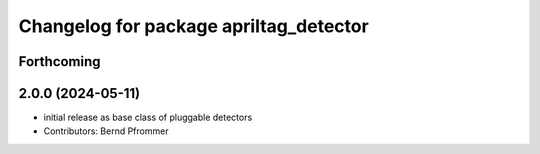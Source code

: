 ^^^^^^^^^^^^^^^^^^^^^^^^^^^^^^^^^^^^^^^
Changelog for package apriltag_detector
^^^^^^^^^^^^^^^^^^^^^^^^^^^^^^^^^^^^^^^

Forthcoming
-----------

2.0.0 (2024-05-11)
------------------
* initial release as base class of pluggable detectors
* Contributors: Bernd Pfrommer
